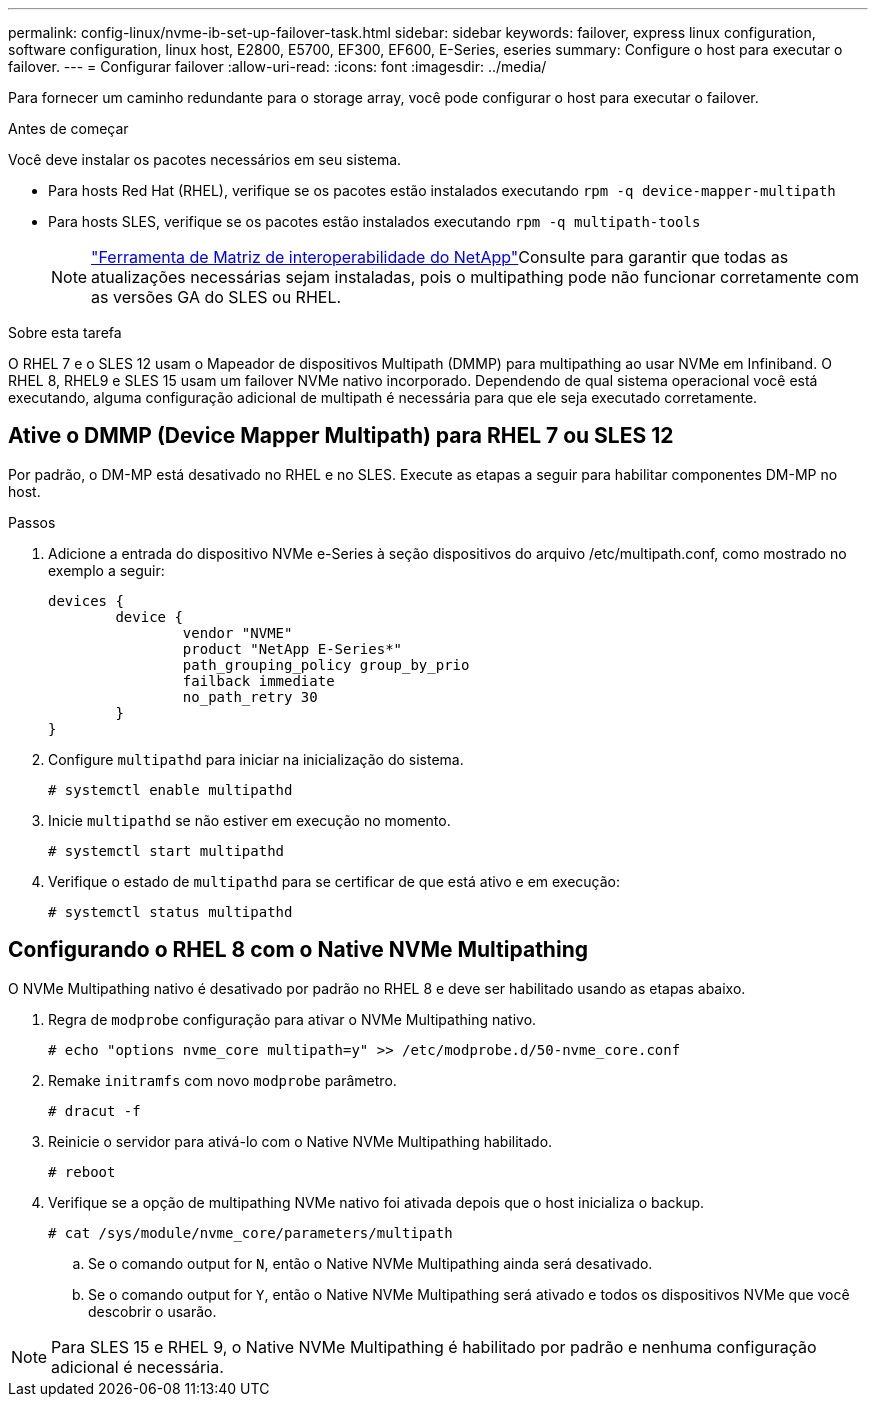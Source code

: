 ---
permalink: config-linux/nvme-ib-set-up-failover-task.html 
sidebar: sidebar 
keywords: failover, express linux configuration, software configuration, linux host, E2800, E5700, EF300, EF600, E-Series, eseries 
summary: Configure o host para executar o failover. 
---
= Configurar failover
:allow-uri-read: 
:icons: font
:imagesdir: ../media/


[role="lead"]
Para fornecer um caminho redundante para o storage array, você pode configurar o host para executar o failover.

.Antes de começar
Você deve instalar os pacotes necessários em seu sistema.

* Para hosts Red Hat (RHEL), verifique se os pacotes estão instalados executando `rpm -q device-mapper-multipath`
* Para hosts SLES, verifique se os pacotes estão instalados executando `rpm -q multipath-tools`
+

NOTE:  https://mysupport.netapp.com/matrix["Ferramenta de Matriz de interoperabilidade do NetApp"^]Consulte para garantir que todas as atualizações necessárias sejam instaladas, pois o multipathing pode não funcionar corretamente com as versões GA do SLES ou RHEL.



.Sobre esta tarefa
O RHEL 7 e o SLES 12 usam o Mapeador de dispositivos Multipath (DMMP) para multipathing ao usar NVMe em Infiniband. O RHEL 8, RHEL9 e SLES 15 usam um failover NVMe nativo incorporado. Dependendo de qual sistema operacional você está executando, alguma configuração adicional de multipath é necessária para que ele seja executado corretamente.



== Ative o DMMP (Device Mapper Multipath) para RHEL 7 ou SLES 12

Por padrão, o DM-MP está desativado no RHEL e no SLES. Execute as etapas a seguir para habilitar componentes DM-MP no host.

.Passos
. Adicione a entrada do dispositivo NVMe e-Series à seção dispositivos do arquivo /etc/multipath.conf, como mostrado no exemplo a seguir:
+
[listing]
----

devices {
        device {
                vendor "NVME"
                product "NetApp E-Series*"
                path_grouping_policy group_by_prio
                failback immediate
                no_path_retry 30
        }
}
----
. Configure `multipathd` para iniciar na inicialização do sistema.
+
[listing]
----
# systemctl enable multipathd
----
. Inicie `multipathd` se não estiver em execução no momento.
+
[listing]
----
# systemctl start multipathd
----
. Verifique o estado de `multipathd` para se certificar de que está ativo e em execução:
+
[listing]
----
# systemctl status multipathd
----




== Configurando o RHEL 8 com o Native NVMe Multipathing

O NVMe Multipathing nativo é desativado por padrão no RHEL 8 e deve ser habilitado usando as etapas abaixo.

. Regra de `modprobe` configuração para ativar o NVMe Multipathing nativo.
+
[listing]
----
# echo "options nvme_core multipath=y" >> /etc/modprobe.d/50-nvme_core.conf
----
. Remake `initramfs` com novo `modprobe` parâmetro.
+
[listing]
----
# dracut -f
----
. Reinicie o servidor para ativá-lo com o Native NVMe Multipathing habilitado.
+
[listing]
----
# reboot
----
. Verifique se a opção de multipathing NVMe nativo foi ativada depois que o host inicializa o backup.
+
[listing]
----
# cat /sys/module/nvme_core/parameters/multipath
----
+
.. Se o comando output for `N`, então o Native NVMe Multipathing ainda será desativado.
.. Se o comando output for `Y`, então o Native NVMe Multipathing será ativado e todos os dispositivos NVMe que você descobrir o usarão.





NOTE: Para SLES 15 e RHEL 9, o Native NVMe Multipathing é habilitado por padrão e nenhuma configuração adicional é necessária.
